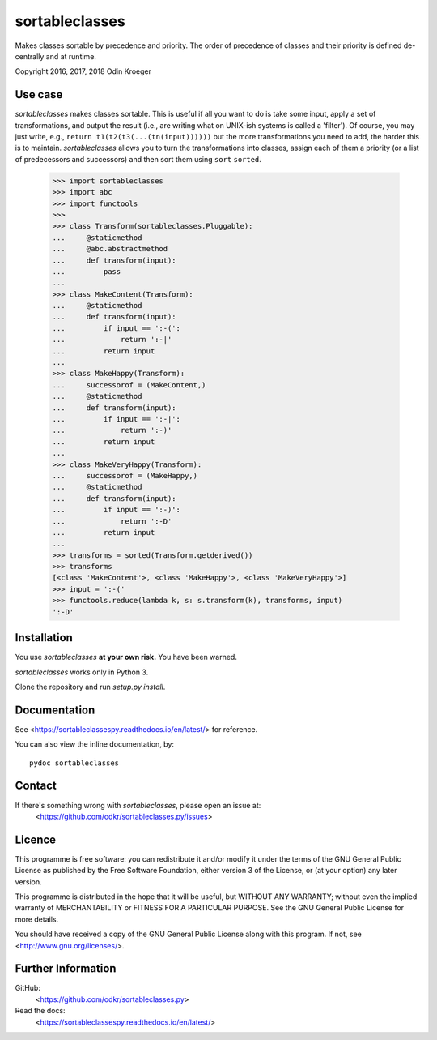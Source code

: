 ===============
sortableclasses
===============

Makes classes sortable by precedence and priority. The order of precedence
of classes and their priority is defined de-centrally and at runtime.

Copyright 2016, 2017, 2018 Odin Kroeger



Use case
========

*sortableclasses* makes classes sortable. This is useful if all you want to do
is take some input, apply a set of transformations, and output the result
(i.e., are writing what on UNIX-ish systems is called a 'filter'). 
Of course, you may just write, e.g., ``return t1(t2(t3(...(tn(input))))))``
but the more transformations you need to add, the harder this is to maintain.
*sortableclasses* allows you to turn the transformations into classes, assign
each of them a priority (or a list of predecessors and successors) and then
sort them using ``sort`` ``sorted``.


    >>> import sortableclasses
    >>> import abc
    >>> import functools
    >>>
    >>> class Transform(sortableclasses.Pluggable):
    ...     @staticmethod
    ...     @abc.abstractmethod
    ...     def transform(input):
    ...         pass
    ...
    >>> class MakeContent(Transform):
    ...     @staticmethod
    ...     def transform(input):
    ...         if input == ':-(':
    ...             return ':-|'
    ...         return input
    ...
    >>> class MakeHappy(Transform):
    ...     successorof = (MakeContent,)
    ...     @staticmethod
    ...     def transform(input):
    ...         if input == ':-|':
    ...             return ':-)'
    ...         return input
    ...
    >>> class MakeVeryHappy(Transform):
    ...     successorof = (MakeHappy,)
    ...     @staticmethod
    ...     def transform(input):
    ...         if input == ':-)':
    ...             return ':-D'
    ...         return input
    ...
    >>> transforms = sorted(Transform.getderived())
    >>> transforms
    [<class 'MakeContent'>, <class 'MakeHappy'>, <class 'MakeVeryHappy'>]
    >>> input = ':-('
    >>> functools.reduce(lambda k, s: s.transform(k), transforms, input)
    ':-D'


Installation
============

You use *sortableclasses* **at your own risk.**
You have been warned.

*sortableclasses* works only in Python 3.

Clone the repository and run `setup.py install`.


Documentation
=============

See <https://sortableclassespy.readthedocs.io/en/latest/> for reference.

You can also view the inline documentation, by::

    pydoc sortableclasses


Contact
=======

If there's something wrong with *sortableclasses*, please open an issue at:
    <https://github.com/odkr/sortableclasses.py/issues>


Licence
=======

This programme is free software: you can redistribute it and/or modify
it under the terms of the GNU General Public License as published by
the Free Software Foundation, either version 3 of the License, or
(at your option) any later version.

This programme is distributed in the hope that it will be useful,
but WITHOUT ANY WARRANTY; without even the implied warranty of
MERCHANTABILITY or FITNESS FOR A PARTICULAR PURPOSE.  See the
GNU General Public License for more details.

You should have received a copy of the GNU General Public License
along with this program.  If not, see <http://www.gnu.org/licenses/>.


Further Information
===================

GitHub:
    <https://github.com/odkr/sortableclasses.py>

Read the docs:
    <https://sortableclassespy.readthedocs.io/en/latest/>